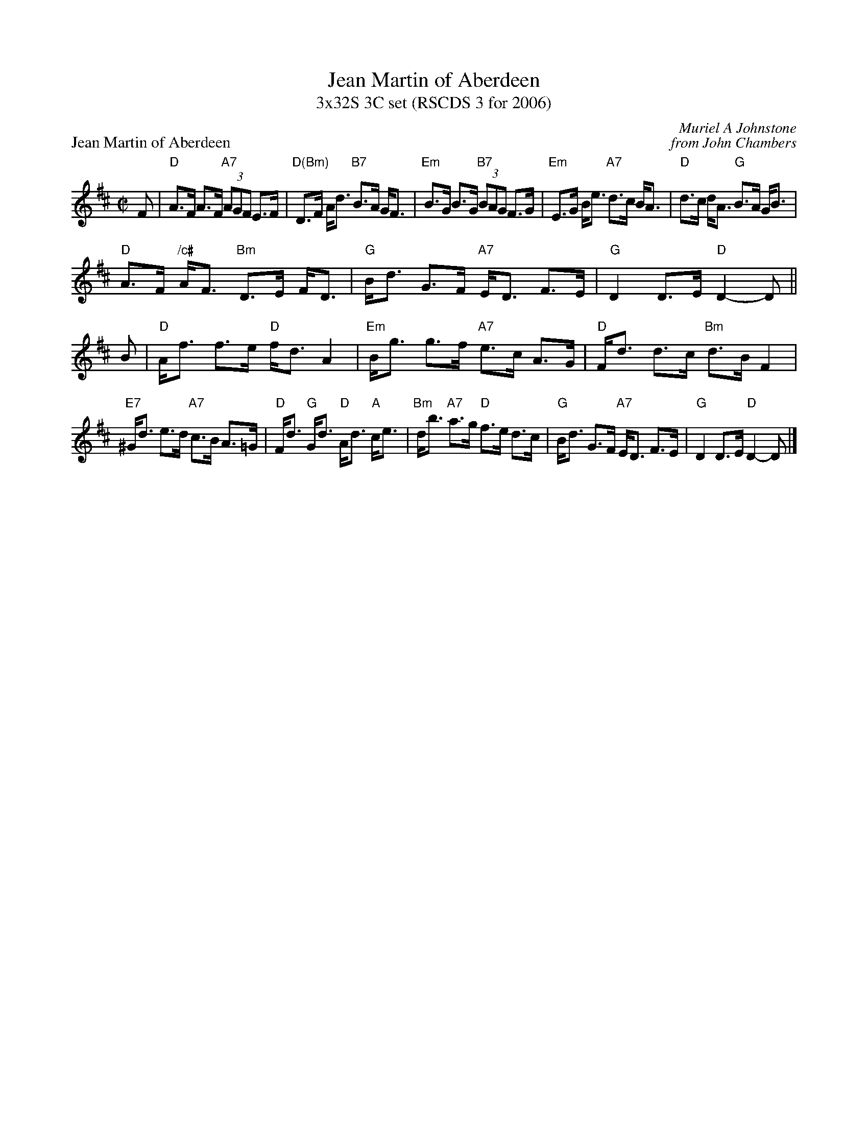 X: 1
T: Jean Martin of Aberdeen
T: 3x32S 3C set (RSCDS 3 for 2006)
P: Jean Martin of Aberdeen
C: Muriel A Johnstone
C: from John Chambers
R: reel
N: Written for the dance of the same name
M: C|
L: 1/8
K: D
F \
| "D"A>F A>F "A7"(3AGF E>F | "D(Bm)"D>F A<d "B7"B>A G<F | "Em"B>G B>G "B7"(3BAG F>G | "Em"E>G B<e "A7"d>c B<A | "D"d>c d<A "G"B>A G<B | 
"D"A>F "/c#"A<F "Bm"D>E F<D | "G"B<d G>F "A7"E<D F>E | "G"D2 D>E "D"D2- D || B | "D"A<f f>e "D"f<d A2 | "Em"B<g g>f "A7"e>c A>G | "D"F<d d>c "Bm"d>B F2 | 
"E7"^G<d e>d "A7"c>B A>=G | "D"F<d "G"G<d "D"A<d "A"c<e | "Bm"d<b "A7"a>g "D"f>e d>c | "G"B<d G>F "A7"E<D F>E | "G"D2 D>E "D"D2- D |]